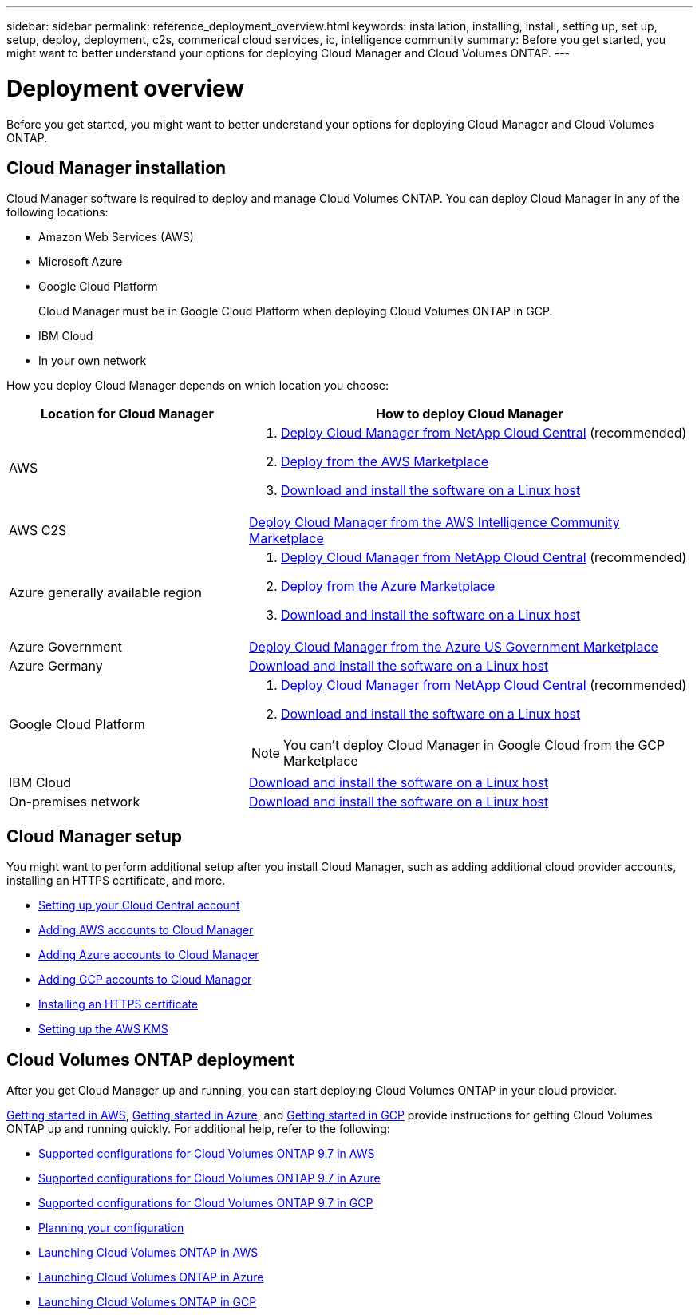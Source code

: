 ---
sidebar: sidebar
permalink: reference_deployment_overview.html
keywords: installation, installing, install, setting up, set up, setup, deploy, deployment, c2s, commerical cloud services, ic, intelligence community
summary: Before you get started, you might want to better understand your options for deploying Cloud Manager and Cloud Volumes ONTAP.
---

= Deployment overview
:toc: macro
:hardbreaks:
:nofooter:
:icons: font
:linkattrs:
:imagesdir: ./media/

[.lead]
Before you get started, you might want to better understand your options for deploying Cloud Manager and Cloud Volumes ONTAP.

== Cloud Manager installation

Cloud Manager software is required to deploy and manage Cloud Volumes ONTAP. You can deploy Cloud Manager in any of the following locations:

* Amazon Web Services (AWS)
* Microsoft Azure
* Google Cloud Platform
+
Cloud Manager must be in Google Cloud Platform when deploying Cloud Volumes ONTAP in GCP.
* IBM Cloud
* In your own network

How you deploy Cloud Manager depends on which location you choose:

[cols=2*,options="header",cols="35,65"]
|===

| Location for Cloud Manager
| How to deploy Cloud Manager

| AWS a|

. link:task_getting_started_aws.html[Deploy Cloud Manager from NetApp Cloud Central] (recommended)

. link:task_launching_aws_mktp.html[Deploy from the AWS Marketplace]

. link:task_installing_linux.html[Download and install the software on a Linux host]

| AWS C2S | link:media/c2s.pdf[Deploy Cloud Manager from the AWS Intelligence Community Marketplace^]

| Azure generally available region a|

. link:task_getting_started_azure.html[Deploy Cloud Manager from NetApp Cloud Central] (recommended)

. link:task_launching_azure_mktp.html[Deploy from the Azure Marketplace]

. link:task_installing_linux.html[Download and install the software on a Linux host]

| Azure Government | link:task_installing_azure_gov.html[Deploy Cloud Manager from the Azure US Government Marketplace]

| Azure Germany | link:task_installing_azure_germany.html[Download and install the software on a Linux host]

| Google Cloud Platform a|

. link:task_getting_started_gcp.html[Deploy Cloud Manager from NetApp Cloud Central] (recommended)

. link:task_installing_linux.html[Download and install the software on a Linux host]

NOTE: You can't deploy Cloud Manager in Google Cloud from the GCP Marketplace

| IBM Cloud | link:task_installing_linux.html[Download and install the software on a Linux host]

| On-premises network | link:task_installing_linux.html[Download and install the software on a Linux host]

|===

== Cloud Manager setup

You might want to perform additional setup after you install Cloud Manager, such as adding additional cloud provider accounts, installing an HTTPS certificate, and more.

* link:task_setting_up_cloud_central_accounts.html[Setting up your Cloud Central account]
* link:task_adding_aws_accounts.html[Adding AWS accounts to Cloud Manager]
* link:task_adding_azure_accounts.html[Adding Azure accounts to Cloud Manager]
* link:task_adding_gcp_accounts.html[Adding GCP accounts to Cloud Manager]
* link:task_installing_https_cert.html[Installing an HTTPS certificate]
* link:task_setting_up_kms.html[Setting up the AWS KMS]

== Cloud Volumes ONTAP deployment

After you get Cloud Manager up and running, you can start deploying Cloud Volumes ONTAP in your cloud provider.

link:task_getting_started_aws.html[Getting started in AWS], link:task_getting_started_azure.html[Getting started in Azure], and link:task_getting_started_gcp.html[Getting started in GCP] provide instructions for getting Cloud Volumes ONTAP up and running quickly. For additional help, refer to the following:

* https://docs.netapp.com/us-en/cloud-volumes-ontap/reference_configs_aws_97.html[Supported configurations for Cloud Volumes ONTAP 9.7 in AWS^]
* https://docs.netapp.com/us-en/cloud-volumes-ontap/reference_configs_azure_97.html[Supported configurations for Cloud Volumes ONTAP 9.7 in Azure^]
* https://docs.netapp.com/us-en/cloud-volumes-ontap/reference_configs_gcp_97.html[Supported configurations for Cloud Volumes ONTAP 9.7 in GCP^]
* link:task_planning_your_config.html[Planning your configuration]
* link:task_deploying_otc_aws.html[Launching Cloud Volumes ONTAP in AWS]
* link:task_deploying_otc_azure.html[Launching Cloud Volumes ONTAP in Azure]
* link:task_deploying_gcp.html[Launching Cloud Volumes ONTAP in GCP]
